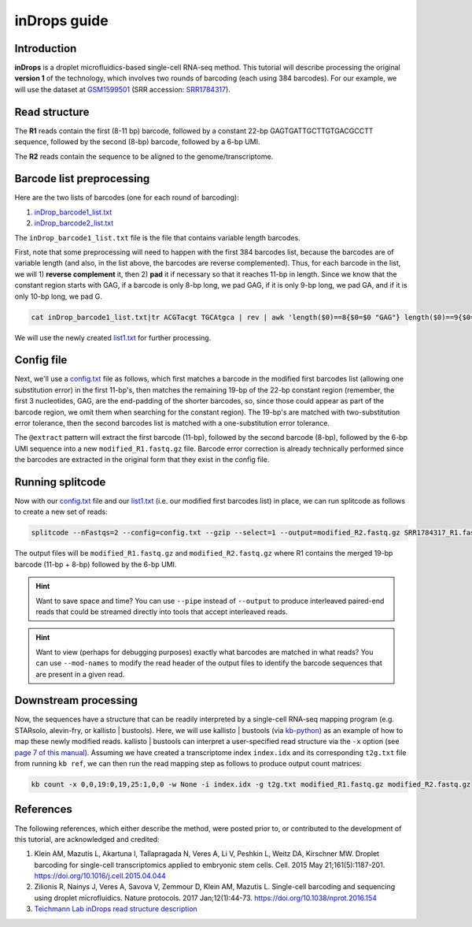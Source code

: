 .. _inDrops guide:

inDrops guide
=============

Introduction
^^^^^^^^^^^^

**inDrops** is a droplet microfluidics-based single-cell RNA-seq method. This tutorial will describe processing the original **version 1** of the technology, which involves two rounds of barcoding (each using 384 barcodes). For our example, we will use the dataset at `GSM1599501 <https://www.ncbi.nlm.nih.gov/geo/query/acc.cgi?acc=GSM1599501>`_ (SRR accession: `SRR1784317 <https://www.ncbi.nlm.nih.gov/sra/?term= SRR1784317>`_).

Read structure
^^^^^^^^^^^^^^

The **R1** reads contain the first (8-11 bp) barcode, followed by a constant 22-bp GAGTGATTGCTTGTGACGCCTT sequence, followed by the second (8-bp) barcode, followed by a 6-bp UMI.

The **R2** reads contain the sequence to be aligned to the genome/transcriptome.

Barcode list preprocessing
^^^^^^^^^^^^^^^^^^^^^^^^^^

Here are the two lists of barcodes (one for each round of barcoding):

1. `inDrop_barcode1_list.txt <https://raw.githubusercontent.com/pachterlab/splitcode-tutorial/main/uploads/indrop/inDrop_barcode1_list.txt>`_
2. `inDrop_barcode2_list.txt <https://raw.githubusercontent.com/pachterlab/splitcode-tutorial/main/uploads/indrop/inDrop_barcode2_list.txt>`_

The ``inDrop_barcode1_list.txt`` file is the file that contains variable length barcodes.

First, note that some preprocessing will need to happen with the first 384 barcodes list, because the barcodes are of variable length (and also, in the list above, the barcodes are reverse complemented). Thus, for each barcode in the list, we will 1) **reverse complement** it, then 2) **pad** it if necessary so that it reaches 11-bp in length. Since we know that the constant region starts with GAG, if a barcode is only 8-bp long, we pad GAG, if it is only 9-bp long, we pad GA, and if it is only 10-bp long, we pad G.

.. code-block:: shell
   
   cat inDrop_barcode1_list.txt|tr ACGTacgt TGCAtgca | rev | awk 'length($0)==8{$0=$0 "GAG"} length($0)==9{$0=$0 "GA"} length($0)==10{$0=$0 "G"} {print}' > list1.txt


We will use the newly created `list1.txt <https://raw.githubusercontent.com/pachterlab/splitcode-tutorial/main/uploads/indrop/list1.txt>`_ for further processing.

Config file
^^^^^^^^^^^

Next, we'll use a `config.txt <https://raw.githubusercontent.com/pachterlab/splitcode-tutorial/main/uploads/indrop/config.txt>`_ file as follows, which first matches a barcode in the modified first barcodes list (allowing one substitution error) in the first 11-bp's, then matches the remaining 19-bp of the 22-bp constant region (remember, the first 3 nucleotides, GAG, are the end-padding of the shorter barcodes, so, since those could appear as part of the barcode region, we omit them when searching for the constant region). The 19-bp's are matched with two-substitution error tolerance, then the second barcodes list is matched with a one-substitution error tolerance.

The ``@extract`` pattern will extract the first barcode (11-bp), followed by the second barcode (8-bp), followed by the 6-bp UMI sequence into a new ``modified_R1.fastq.gz`` file. Barcode error correction is already technically performed since the barcodes are extracted in the original form that they exist in the config file.

.. code-block:: text
  :caption: config.txt
  
  @extract <modified_R1{{barcode1}}>,<modified_R1{{barcode2}}>,{{barcode2}}<modified_R1[6]>
  tag                        location   distance  group     maxFindsG  minFindsG   next
  TGATTGCTTGTGACGCCTT        0:11:33    2         adapter   1          1           {{barcode2}}0-0
  list1.txt$                 0:0:11     1         barcode1  1          1           -
  inDrop_barcode2_list.txt$  0:30       1         barcode2  1          1           -


Running splitcode
^^^^^^^^^^^^^^^^^

Now with our `config.txt <https://raw.githubusercontent.com/pachterlab/splitcode-tutorial/main/uploads/indrop/config.txt>`_ file and our `list1.txt <https://raw.githubusercontent.com/pachterlab/splitcode-tutorial/main/uploads/indrop/list1.txt>`_ (i.e. our modified first barcodes list) in place, we can run splitcode as follows to create a new set of reads:

.. code-block:: shell
   
   splitcode --nFastqs=2 --config=config.txt --gzip --select=1 --output=modified_R2.fastq.gz SRR1784317_R1.fastq.gz SRR1784317_R2.fastq.gz

The output files will be ``modified_R1.fastq.gz`` and ``modified_R2.fastq.gz`` where R1 contains the merged 19-bp barcode (11-bp + 8-bp) followed by the 6-bp UMI.

.. hint::

   Want to save space and time? You can use ``--pipe`` instead of ``--output`` to produce interleaved paired-end reads that could be streamed directly into tools that accept interleaved reads.

.. hint::

   Want to view (perhaps for debugging purposes) exactly what barcodes are matched in what reads? You can use ``--mod-names`` to modify the read header of the output files to identify the barcode sequences that are present in a given read.


Downstream processing
^^^^^^^^^^^^^^^^^^^^^

Now, the sequences have a structure that can be readily interpreted by a single-cell RNA-seq mapping program (e.g. STARsolo, alevin-fry, or kallisto | bustools). Here, we will use kallisto | bustools (via `kb-python <https://github.com/pachterlab/kb_python>`_) as an example of how to map these newly modified reads. kallisto | bustools can interpret a user-specified read structure via the ``-x`` option (see `page 7 of this manual <https://www.biorxiv.org/content/10.1101/2023.11.21.568164v2.full.pdf>`_). Assuming we have created a transcriptome index ``index.idx`` and its corresponding ``t2g.txt`` file from running ``kb ref``, we can then run the read mapping step as follows to produce output count matrices:

.. code-block:: shell
   
   kb count -x 0,0,19:0,19,25:1,0,0 -w None -i index.idx -g t2g.txt modified_R1.fastq.gz modified_R2.fastq.gz


References
^^^^^^^^^^

The following references, which either describe the method, were posted prior to, or contributed to the development of this tutorial, are acknowledged and credited:

1. Klein AM, Mazutis L, Akartuna I, Tallapragada N, Veres A, Li V, Peshkin L, Weitz DA, Kirschner MW. Droplet barcoding for single-cell transcriptomics applied to embryonic stem cells. Cell. 2015 May 21;161(5):1187-201. `https://doi.org/10.1016/j.cell.2015.04.044 <https://doi.org/10.1016/j.cell.2015.04.044>`_

2. Zilionis R, Nainys J, Veres A, Savova V, Zemmour D, Klein AM, Mazutis L. Single-cell barcoding and sequencing using droplet microfluidics. Nature protocols. 2017 Jan;12(1):44-73. `https://doi.org/10.1038/nprot.2016.154 <https://doi.org/10.1038/nprot.2016.154>`_

3. `Teichmann Lab inDrops read structure description <https://teichlab.github.io/scg_lib_structs/methods_html/inDrop.html>`_


